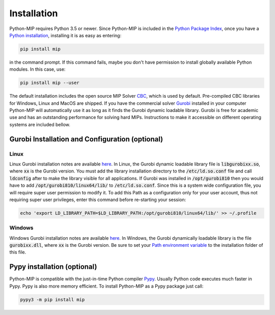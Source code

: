 .. _chapInstall:

Installation
============

Python-MIP requires Python 3.5 or newer. Since Python-MIP is included in
the `Python Package Index <https://pypi.org>`_, once you have a 
`Python installation <https://www.python.org/downloads>`_, 
installing it is as easy as entering: 

.. code-block:: sh
   
    pip install mip

in the command prompt. If this command fails, maybe you don't have permission
to install globally available Python modules. In this case, use:

.. code-block:: sh
   
    pip install mip --user

The default installation includes the open source
MIP Solver `CBC <https://projects.coin-or.org/Cbc>`_, which is used by default.
Pre-compiled CBC libraries for Windows, Linux and MacOS are shipped. If you
have the commercial solver `Gurobi <included>`_ installed in your computer
Python-MIP will automatically use it as long as it finds the Gurobi dynamic 
loadable library. Gurobi is free for academic use and has an outstanding performance
for solving hard MIPs.
Instructions to make it accessible on different operating 
systems are included bellow.


Gurobi Installation and Configuration (optional)
------------------------------------------------

Linux
~~~~~

Linux Gurobi installation notes are available 
`here <http://www.gurobi.com/documentation/current/quickstart_linux.pdf>`_. In Linux, the Gurobi 
dynamic loadable library file is :code:`libgurobixx.so`, where :code:`xx` is the Gurobi version. 
You must add the library installation directory to the :code:`/etc/ld.so.conf` file and call 
:code:`ldconfig` after to make the library visible for all applications. If Gurobi was installed in
:code:`/opt/gurobi810` then you would have to add :code:`/opt/gurobi810/linux64/lib/` to :code:`/etc/ld.so.conf`. 
Since this is a system wide configuration file, you will require super user permission to modify it. 
To add this Path as a configuration only for your user account, thus not requiring super user privileges, 
enter this command before re-starting your session:

.. code-block:: sh

    echo 'export LD_LIBRARY_PATH=$LD_LIBRARY_PATH:/opt/gurobi810/linux64/lib/' >> ~/.profile


Windows
~~~~~~~

Windows Gurobi installation notes are available 
`here <http://www.gurobi.com/documentation/current/quickstart_windows.pdf>`_. In
Windows, the Gurobi dynamically loadable library is the file :code:`gurobixx.dll`, where :code:`xx` 
is the Gurobi version. Be
sure to set your `Path environment variable
<https://www.computerhope.com/issues/ch000549.htm>`_ to the installation folder
of this file. 

Pypy installation (optional)
----------------------------

Python-MIP is compatible with the just-in-time Python compiler `Pypy <https://pypy.org>`_. 
Usually Python code executes much faster in Pypy. Pypy is also more memory efficient. To 
install Python-MIP as a Pypy package just call:

.. code-block:: sh

    pypy3 -m pip install mip

